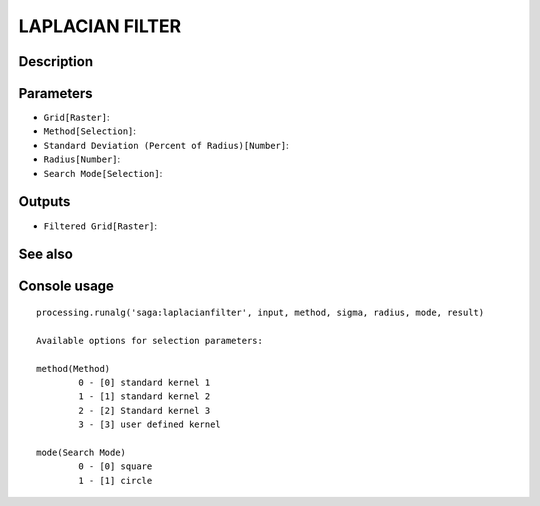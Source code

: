 LAPLACIAN FILTER
================

Description
-----------

Parameters
----------

- ``Grid[Raster]``:
- ``Method[Selection]``:
- ``Standard Deviation (Percent of Radius)[Number]``:
- ``Radius[Number]``:
- ``Search Mode[Selection]``:

Outputs
-------

- ``Filtered Grid[Raster]``:

See also
---------


Console usage
-------------


::

	processing.runalg('saga:laplacianfilter', input, method, sigma, radius, mode, result)

	Available options for selection parameters:

	method(Method)
		0 - [0] standard kernel 1
		1 - [1] standard kernel 2
		2 - [2] Standard kernel 3
		3 - [3] user defined kernel

	mode(Search Mode)
		0 - [0] square
		1 - [1] circle
